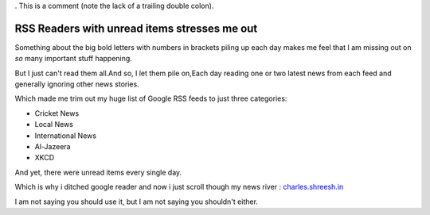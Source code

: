 . This is a comment (note the lack of a trailing double colon).

.. time:: 17:00
.. timezone:: UTC
.. author:: shreesh
.. updated:: 2013-03-14 17:00
.. feed:: all
.. copyright:: Creative Commons Attribution 3.0 Unported

RSS Readers with unread items stresses me out
=============================================
Something about the big bold letters with numbers in brackets piling up each day makes me feel that I am missing out on *so* many important stuff happening.

But I just  can't read them all.And so, I let them pile on,Each day reading one or two latest news from each feed and generally ignoring other news stories.

Which made me trim out my huge list of Google RSS feeds to just three categories:

* Cricket News
* Local News
* International  News
* Al-Jazeera
* XKCD

And yet, there were unread items every single day.

Which is why i ditched google reader and now i just scroll though my news river : `charles.shreesh.in <http://charles.shreesh.in>`_


I am not saying you should use it, but I am not saying you shouldn't either.
